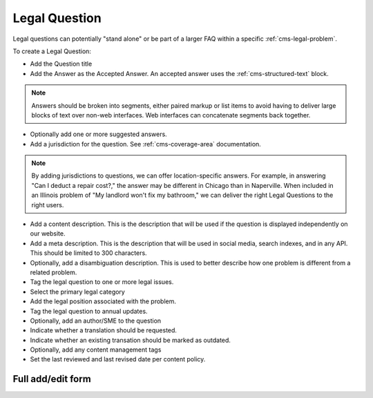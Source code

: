 .. _cms-legal-question:

======================
Legal Question
======================

Legal questions can potentially "stand alone" or be part of a larger FAQ within a specific  :ref:`cms-legal-problem`.

To create a Legal Question:

* Add the Question title
* Add the Answer as the Accepted Answer.  An accepted answer uses the :ref:`cms-structured-text` block.  

.. note::  Answers should be broken into segments, either paired markup or list items to avoid having to deliver large blocks of text over non-web interfaces.  Web interfaces can concatenate segments back together.

* Optionally add one or more suggested answers.  
* Add a jurisdiction for the question. See :ref:`cms-coverage-area` documentation.

.. note:: By adding jurisdictions to questions, we can offer location-specific answers.  For example, in answering "Can I deduct a repair cost?," the answer may be different in Chicago than in Naperville.  When included in an Illinois problem of "My landlord won't fix my bathroom," we can deliver the right Legal Questions to the right users.

* Add a content description.  This is the description that will be used if the question is displayed independently on our website.
* Add a meta description.  This is the description that will be used in social media, search indexes, and in any API.  This should be limited to 300 characters.
* Optionally, add a disambiguation description.  This is used to better describe how one problem is different from a related problem. 
* Tag the legal question to one or more legal issues. 
* Select the primary legal category
* Add the legal position associated with the problem. 
* Tag the legal question to annual updates.
* Optionally, add an author/SME to the question
* Indicate whether a translation should be requested. 
* Indicate whether an existing transation should be marked as outdated.
* Optionally, add any content management tags
* Set the last reviewed and last revised date per content policy.

Full add/edit form
====================

.. image:: ../assets/cms-legal-question-edit-form.png
